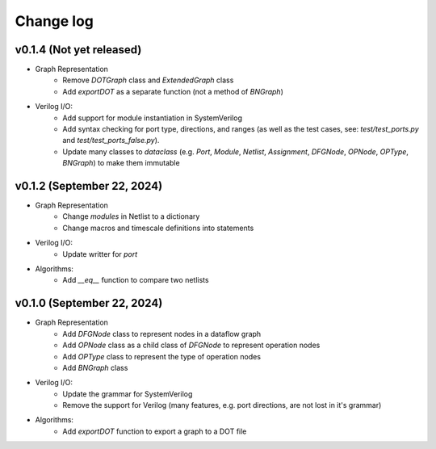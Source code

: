 Change log
==========

v0.1.4 (Not yet released)
-------------------------

* Graph Representation
    - Remove `DOTGraph` class and `ExtendedGraph` class
    - Add `exportDOT` as a separate function (not a method of `BNGraph`)

* Verilog I/O:
    - Add support for module instantiation in SystemVerilog
    - Add syntax checking for port type, directions, and ranges (as well as the test cases, see: `test/test_ports.py` and `test/test_ports_false.py`). 
    - Update many classes to `dataclass` (e.g. `Port`, `Module`, `Netlist`, `Assignment`, `DFGNode`, `OPNode`, `OPType`, `BNGraph`) to make them immutable

v0.1.2 (September 22, 2024)
---------------------------

* Graph Representation
    - Change `modules` in Netlist to a dictionary
    - Change macros and timescale definitions into statements

* Verilog I/O:
    - Update writter for `port`

* Algorithms:
    - Add `__eq__` function to compare two netlists

v0.1.0 (September 22, 2024)
---------------------------

* Graph Representation
    - Add `DFGNode` class to represent nodes in a dataflow graph
    - Add `OPNode` class as a child class of `DFGNode` to represent operation nodes
    - Add `OPType` class to represent the type of operation nodes
    - Add `BNGraph` class

* Verilog I/O:
    - Update the grammar for SystemVerilog
    - Remove the support for Verilog (many features, e.g. port directions, are not lost in it's grammar)

* Algorithms:
    - Add `exportDOT` function to export a graph to a DOT file